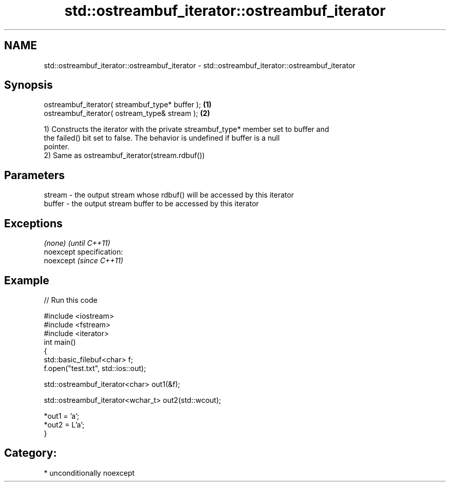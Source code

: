 .TH std::ostreambuf_iterator::ostreambuf_iterator 3 "Nov 25 2015" "2.1 | http://cppreference.com" "C++ Standard Libary"
.SH NAME
std::ostreambuf_iterator::ostreambuf_iterator \- std::ostreambuf_iterator::ostreambuf_iterator

.SH Synopsis
   ostreambuf_iterator( streambuf_type* buffer ); \fB(1)\fP
   ostreambuf_iterator( ostream_type& stream );   \fB(2)\fP

   1) Constructs the iterator with the private streambuf_type* member set to buffer and
   the failed() bit set to false. The behavior is undefined if buffer is a null
   pointer.
   2) Same as ostreambuf_iterator(stream.rdbuf())

.SH Parameters

   stream - the output stream whose rdbuf() will be accessed by this iterator
   buffer - the output stream buffer to be accessed by this iterator

.SH Exceptions

   \fI(none)\fP                    \fI(until C++11)\fP
   noexcept specification:  
   noexcept                  \fI(since C++11)\fP
     

.SH Example

   
// Run this code

 #include <iostream>
 #include <fstream>
 #include <iterator>
 int main()
 {
     std::basic_filebuf<char> f;
     f.open("test.txt", std::ios::out);
  
     std::ostreambuf_iterator<char> out1(&f);
  
     std::ostreambuf_iterator<wchar_t> out2(std::wcout);
  
     *out1 = 'a';
     *out2 = L'a';
 }

.SH Category:

     * unconditionally noexcept

